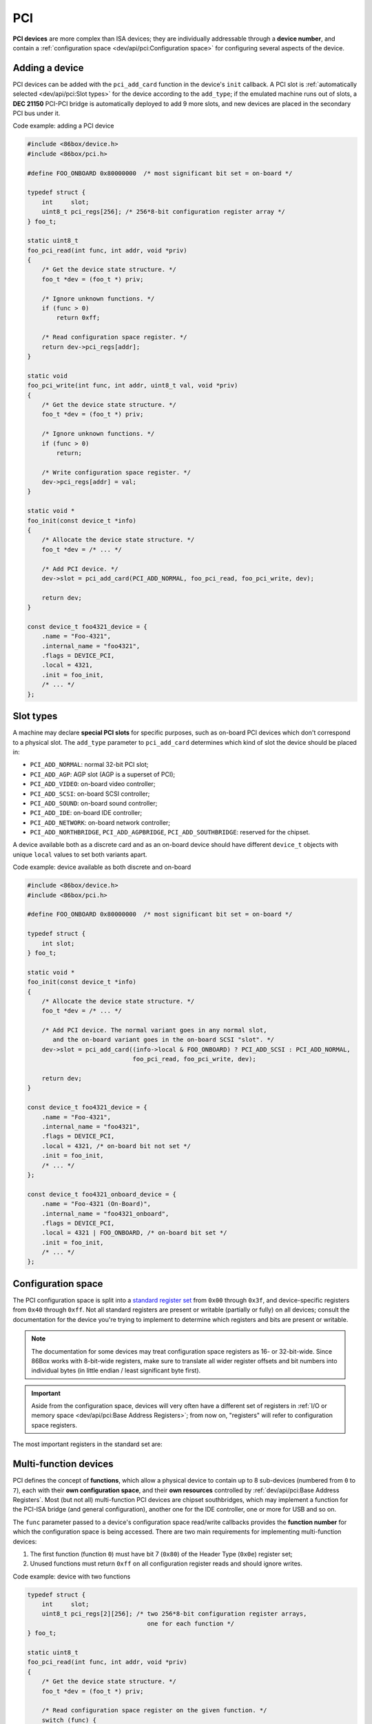 PCI
===

**PCI devices** are more complex than ISA devices; they are individually addressable through a **device number**, and contain a :ref:`configuration space <dev/api/pci:Configuration space>` for configuring several aspects of the device.

Adding a device
---------------

PCI devices can be added with the ``pci_add_card`` function in the device's ``init`` callback. A PCI slot is :ref:`automatically selected <dev/api/pci:Slot types>` for the device according to the ``add_type``; if the emulated machine runs out of slots, a **DEC 21150** PCI-PCI bridge is automatically deployed to add 9 more slots, and new devices are placed in the secondary PCI bus under it.

.. container:: toggle

    .. container:: toggle-header

        Code example: adding a PCI device

    .. code-block::

        #include <86box/device.h>
        #include <86box/pci.h>

        #define FOO_ONBOARD 0x80000000  /* most significant bit set = on-board */

        typedef struct {
            int     slot;
            uint8_t pci_regs[256]; /* 256*8-bit configuration register array */
        } foo_t;

        static uint8_t
        foo_pci_read(int func, int addr, void *priv)
        {
            /* Get the device state structure. */
            foo_t *dev = (foo_t *) priv;

            /* Ignore unknown functions. */
            if (func > 0)
                return 0xff;

            /* Read configuration space register. */
            return dev->pci_regs[addr];
        }

        static void
        foo_pci_write(int func, int addr, uint8_t val, void *priv)
        {
            /* Get the device state structure. */
            foo_t *dev = (foo_t *) priv;

            /* Ignore unknown functions. */
            if (func > 0)
                return;

            /* Write configuration space register. */
            dev->pci_regs[addr] = val;
        }

        static void *
        foo_init(const device_t *info)
        {
            /* Allocate the device state structure. */
            foo_t *dev = /* ... */

            /* Add PCI device. */
            dev->slot = pci_add_card(PCI_ADD_NORMAL, foo_pci_read, foo_pci_write, dev);

            return dev;
        }

        const device_t foo4321_device = {
            .name = "Foo-4321",
            .internal_name = "foo4321",
            .flags = DEVICE_PCI,
            .local = 4321,
            .init = foo_init,
            /* ... */
        };

.. flat-table:: ``pci_add_card``
  :header-rows: 1
  :widths: 1 999

  * - Parameter
    - Description

  * - ``add_type``
    - :ref:`PCI slot type <dev/api/pci:Slot types>` to add this card to.

  * - ``read``
    - :ref:`Configuration space <dev/api/pci:Configuration space>` register read callback. Takes the form of:

      ``uint8_t read(int func, int addr, void *priv)``

      * ``func``: :ref:`PCI function <dev/api/pci:Multi-function devices>` number;
      * ``addr``: configuration space register index being read;
      * ``priv``: opaque pointer (see ``priv`` below);
      * Return value: 8-bit value read from this register index.

  * - ``write``
    - :ref:`Configuration space <dev/api/pci:Configuration space>` register write callback. Takes the form of:

      ``void write(int func, int addr, uint8_t val, void *priv)``

      * ``func``: :ref:`PCI function <dev/api/pci:Multi-function devices>` number;
      * ``addr``: configuration space register index being written;
      * ``val``: 8-bit value being written from this register index.
      * ``priv``: opaque pointer (see ``priv`` below);

  * - ``priv``
    - Opaque pointer passed to this device's configuration space register read/write callbacks.
      Usually a pointer to a device's :ref:`state structure <dev/api/device:State structure>`.

  * - **Return value**
    - ``int`` value (subject to change in the future) representing the newly-added device.

Slot types
----------

A machine may declare **special PCI slots** for specific purposes, such as on-board PCI devices which don't correspond to a physical slot. The ``add_type`` parameter to ``pci_add_card`` determines which kind of slot the device should be placed in:

* ``PCI_ADD_NORMAL``: normal 32-bit PCI slot;
* ``PCI_ADD_AGP``: AGP slot (AGP is a superset of PCI);
* ``PCI_ADD_VIDEO``: on-board video controller;
* ``PCI_ADD_SCSI``: on-board SCSI controller;
* ``PCI_ADD_SOUND``: on-board sound controller;
* ``PCI_ADD_IDE``: on-board IDE controller;
* ``PCI_ADD_NETWORK``: on-board network controller;
* ``PCI_ADD_NORTHBRIDGE``, ``PCI_ADD_AGPBRIDGE``, ``PCI_ADD_SOUTHBRIDGE``: reserved for the chipset.

A device available both as a discrete card and as an on-board device should have different ``device_t`` objects with unique ``local`` values to set both variants apart.

.. container:: toggle

    .. container:: toggle-header

        Code example: device available as both discrete and on-board

    .. code-block::

        #include <86box/device.h>
        #include <86box/pci.h>

        #define FOO_ONBOARD 0x80000000  /* most significant bit set = on-board */

        typedef struct {
            int slot;
        } foo_t;

        static void *
        foo_init(const device_t *info)
        {
            /* Allocate the device state structure. */
            foo_t *dev = /* ... */

            /* Add PCI device. The normal variant goes in any normal slot,
               and the on-board variant goes in the on-board SCSI "slot". */
            dev->slot = pci_add_card((info->local & FOO_ONBOARD) ? PCI_ADD_SCSI : PCI_ADD_NORMAL,
                                     foo_pci_read, foo_pci_write, dev);

            return dev;
        }

        const device_t foo4321_device = {
            .name = "Foo-4321",
            .internal_name = "foo4321",
            .flags = DEVICE_PCI,
            .local = 4321, /* on-board bit not set */
            .init = foo_init,
            /* ... */
        };

        const device_t foo4321_onboard_device = {
            .name = "Foo-4321 (On-Board)",
            .internal_name = "foo4321_onboard",
            .flags = DEVICE_PCI,
            .local = 4321 | FOO_ONBOARD, /* on-board bit set */
            .init = foo_init,
            /* ... */
        };

Configuration space
-------------------

The PCI configuration space is split into a `standard register set <https://wiki.osdev.org/PCI#PCI_Device_Structure>`_ from ``0x00`` through ``0x3f``, and device-specific registers from ``0x40`` through ``0xff``. Not all standard registers are present or writable (partially or fully) on all devices; consult the documentation for the device you're trying to implement to determine which registers and bits are present or writable.

.. note:: The documentation for some devices may treat configuration space registers as 16- or 32-bit-wide. Since 86Box works with 8-bit-wide registers, make sure to translate all wider register offsets and bit numbers into individual bytes (in little endian / least significant byte first).

.. important:: Aside from the configuration space, devices will very often have a different set of registers in :ref:`I/O or memory space <dev/api/pci:Base Address Registers>`; from now on, "registers" will refer to configuration space registers.

The most important registers in the standard set are:

.. flat-table::
  :header-rows: 1
  :widths: 1 1 999

  * - Offsets
    - Register
    - Description

  * - ``0x00 - 0x01``
    - Vendor ID
    - :rspan:`1` Unique IDs assigned to the device's vendor (2 bytes) and the device itself (2 more bytes). The `PCI ID Repository <https://pci-ids.ucw.cz>`_ is a comprehensive repository of many (but not all) known PCI IDs.

  * - ``0x02 - 0x03``
    - Device ID

  * - ``0x04 - 0x05``
    - Command
    - Control several core aspects of the PCI device:

      * **I/O Space** (bit 0 or ``0x0001``) should enable all I/O base address registers if set, or disable them if cleared;
      * **Memory Space** (bit 1 or ``0x0002``) should enable all memory base address registers if set, or disable them if cleared;
      * **Interrupt Disable** (bit 10 or ``0x0400``) should prevent the device from triggering interrupts if set.
 
  * - ``0x0e``
    - Header type
    - Usually ``0`` to indicate a normal PCI header.
      Bit 7 (``0x80``) must be set if this is the first function (function ``0``) of a :ref:`multi-function device <dev/api/pci:Multi-function devices>`.

  * - ``0x10 - 0x27``
    - :ref:`dev/api/pci:Base Address Registers`
    - Sets the base address for each memory or :doc:`I/O <io>` range provided by this device.

  * - ``0x2c - 0x2d``
    - Subvendor ID
    - :rspan:`1` Unique vendor (2 bytes) and device (2 bytes) IDs sometimes assigned to different implementations of the same PCI device without having to change the main Vendor and Device IDs.
      Usually all ``0`` if the device doesn't call for such IDs.

  * - ``0x2e - 0x2f``
    - Subsystem ID

  * - ``0x30 - 0x33``
    - Expansion ROM
    - Base address and enable bit for the device's :ref:`option ROM <dev/api/pci:Option ROM>`.
      Must be read-only if the device does not provide an option ROM.

  * - ``0x3c``
    - Interrupt Line
    - The PIC IRQ number assigned to this device's :ref:`interrupt pin <dev/api/pci:Interrupts>` (see ``Interrupt Pin`` below).
      While this register's contents should not be used by the device, the register itself **must be writable** if the device uses interrupts.

  * - ``0x3d``
    - Interrupt Pin
    - Read-only value indicating the PCI :ref:`interrupt pin <dev/api/pci:Interrupts>` (``INTx#``) used by this device:

      * ``0`` if the device does not use interrupts;
      * ``PCI_INTA`` to indicate the ``INTA#`` pin is used (most devices use this);
      * ``PCI_INTB`` to indicate the ``INTB#`` pin is used;
      * ``PCI_INTC`` to indicate the ``INTC#`` pin is used;
      * ``PCI_INTD`` to indicate the ``INTD#`` pin is used.

Multi-function devices
----------------------

PCI defines the concept of **functions**, which allow a physical device to contain up to 8 sub-devices (numbered from ``0`` to ``7``), each with their **own configuration space**, and their **own resources** controlled by :ref:`dev/api/pci:Base Address Registers`. Most (but not all) multi-function PCI devices are chipset southbridges, which may implement a function for the PCI-ISA bridge (and general configuration), another one for the IDE controller, one or more for USB and so on.

The ``func`` parameter passed to a device's configuration space read/write callbacks provides the **function number** for which the configuration space is being accessed. There are two main requirements for implementing multi-function devices:

1. The first function (function ``0``) must have bit 7 (``0x80``) of the Header Type (``0x0e``) register set;
2. Unused functions must return ``0xff`` on all configuration register reads and should ignore writes.


.. container:: toggle

    .. container:: toggle-header

        Code example: device with two functions

    .. code-block::

        typedef struct {
            int     slot;
            uint8_t pci_regs[2][256]; /* two 256*8-bit configuration register arrays,
                                         one for each function */
        } foo_t;

        static uint8_t
        foo_pci_read(int func, int addr, void *priv)
        {
            /* Get the device state structure. */
            foo_t *dev = (foo_t *) priv;

            /* Read configuration space register on the given function. */
            switch (func) {
                case 0: /* function 0 */
                    return dev->pci_regs[0][addr];

                case 1: /* function 1 */
                    return dev->pci_regs[1][addr];

                default: /* out of range */
                    return 0xff;
            }
        }

        static void
        foo_pci_write(int func, int addr, uint8_t val, void *priv)
        {
            /* Get the device state structure. */
            foo_t *dev = (foo_t *) priv;

            /* Write configuration space register on the given function. */
            switch (func) {
                case 0: /* function 0 */
                    dev->pci_regs[0][addr] = val;
                    break;

                case 1: /* function 1 */
                    dev->pci_regs[1][addr] = val;
                    break;

                default: /* out of range */
                    break;
            }
        }

        static void
        foo_reset(void *priv)
        {
            /* Get the device state structure. */
            foo_t *dev = (foo_t *) priv;

            /* Reset PCI configuration registers. */
            memset(dev->pci_regs[0], 0, sizeof(dev->pci_regs[0]));
            memset(dev->pci_regs[0], 0, sizeof(dev->pci_regs[0]));

            /* Write default vendor IDs, device IDs, etc. */

            /* Flag this device as multi-function. */
            dev->pci_regs[0][0x0e] = 0x80;
        }

        static void *
        foo_init(const device_t *info)
        {
            /* Allocate the device state structure. */
            foo_t *dev = /* ... */

            /* Add PCI device. No changes are required here for multi-function devices. */
            dev->slot = pci_add_card(PCI_ADD_NORMAL, foo_pci_read, foo_pci_write, dev);

            /* Initialize PCI configuration registers. */
            foo_reset(dev);

            return dev;
        }

        const device_t foo4321_device = {
            /* ... */
            .init = foo_init,
            .reset = foo_reset,
            /* ... */
        };

Base Address Registers
----------------------

Each function may contain up to six **Base Address Registers** (BARs), which determine the base and size of a **memory** or **I/O** resource provided by the device. The base address may be set by the BIOS and/or operating system during boot. Each 4-byte BAR has two parts:

* The most significant bits store the resource's base address, **aligned** to its size;
* The least significant bits are **read-only** flags related to the BAR:

  * Bit 0 is the **resource type**: ``0`` for memory or ``1`` for :doc:`I/O <io>`;
  * Bits 1-3 on memory BARs are **positioning flags** not really relevant to the context of 86Box;
  * Bit 1 on I/O BARs is **reserved** and must be ``0``.

The aforementioned base address alignment allows software (BIOSes and operating systems) to tell how big a BAR resource is, by checking how many base address bits are writable. All bits ranging from the end of the flags to the start of the base address must be read-only and always read ``0``; for example, on a memory BAR that is 4 KB (4096 bytes) large, bits 31-12 must be writable (creating a 4096-byte alignment), bits 11-4 must read ``0``, and bits 3-0 must read the BAR flags.

.. note:: The minimum BAR sizes are 4 KB for memory and 4 ports for I/O. While memory BARs can technically be as small as 16 bytes, 86Box can only handle device memory in aligned 4 KB increments.

.. container:: bit-table

  .. flat-table:: Memory BAR (example: 4 KB large, starting at ``0x10``)
    :header-rows: 2
    :stub-columns: 1

    * - Byte
      - :cspan:`7` ``0x13``
      - :cspan:`7` ``0x12``
      - :cspan:`7` ``0x11``
      - :cspan:`7` ``0x10``

    * - Bit
      - 31
      - 30
      - 29
      - 28
      - 27
      - 26
      - 25
      - 24
      - 23
      - 22
      - 21
      - 20
      - 19
      - 18
      - 17
      - 16
      - 15
      - 14
      - 13
      - 12
      - 11
      - 10
      - 9
      - 8
      - 7
      - 6
      - 5
      - 4
      - 3
      - 2
      - 1
      - 0

    * - Value
      - :cspan:`19` Base memory address (4096-byte aligned)
      - :cspan:`7` Always ``0``
      - :cspan:`2`

        .. raw:: html

          <abbr title="Read-only">Flags</span>
      - ``0``

  .. flat-table:: I/O BAR (example: 64 ports large, starting at ``0x14``)
    :header-rows: 2
    :stub-columns: 1

    * - Byte
      - :cspan:`7` ``0x17``
      - :cspan:`7` ``0x16``
      - :cspan:`7` ``0x15``
      - :cspan:`7` ``0x14``

    * - Bit
      - 31
      - 30
      - 29
      - 28
      - 27
      - 26
      - 25
      - 24
      - 23
      - 22
      - 21
      - 20
      - 19
      - 18
      - 17
      - 16
      - 15
      - 14
      - 13
      - 12
      - 11
      - 10
      - 9
      - 8
      - 7
      - 6
      - 5
      - 4
      - 3
      - 2
      - 1
      - 0

    * - Value
      - :cspan:`15` Ignored (``0`` recommended)
      - :cspan:`9` Base :doc:`I/O port <io>` (64-byte aligned)
      - :cspan:`3` Always ``0``
      - .. raw:: html

          <abbr title="Reserved (read-only)">R</abbr>
      - ``1``

.. container:: toggle

    .. container:: toggle-header

        Code example: memory and I/O BARs described above

    .. code-block::

        #include <86box/io.h>
        #include <86box/mem.h>

        typedef struct {
            uint8_t       pci_regs[256];
            uint16_t      io_base;
            mem_mapping_t mem_mapping;
        } foo_t;

        static void
        foo_remap_mem(foo_t *dev)
        {
            if (dev->pci_regs[0x04] & 0x02) {
                /* Memory Space bit set, apply the base address.
                   Least significant bits are masked off to maintain 4096-byte alignment.
                   We skip reading dev->pci_regs[0x10] as it contains nothing of interest. */
                mem_mapping_set_addr(&dev->mem_mapping,
                                     ((dev->pci_regs[0x11] << 8) | (dev->pci_regs[0x12] << 16) | (dev->pci_regs[0x13] << 24)) & 0xfffff000,
                                     4096);
            } else {
                /* Memory Space bit not set, disable the mapping. */
                mem_mapping_set_addr(&dev->mem_mapping, 0, 0);
            }
        }

        static void
        foo_remap_io(foo_t *dev)
        {
            /* Remove existing I/O handler if present. */
            if (dev->io_base)
                io_removehandler(dev->io_base, 64,
                                 foo_io_inb, foo_io_inw, foo_io_inl,
                                 foo_io_outb, foo_io_outw, foo_io_outl, dev);

            if (dev->pci_regs[0x04] & 0x01) {
                /* I/O Space bit set, read the base address.
                   Least significant bits are masked off to maintain 64-byte alignment. */
                dev->io_base = (dev->pci_regs[0x14] | (dev->pci_regs[0x15] << 8)) & 0xffc0;
            } else {
                /* I/O Space bit not set, don't do anything. */
                dev->io_base = 0;
            }

            /* Add new I/O handler if required. */
            if (dev->io_base)
                io_sethandler(dev->io_base, 64,
                              foo_io_inb, foo_io_inw, foo_io_inl,
                              foo_io_outb, foo_io_outw, foo_io_outl, dev);
        }

        static void
        foo_pci_write(int func, int addr, uint8_t val, void *priv)
        {
            /* Get the device state structure. */
            foo_t *dev = (foo_t *) priv;

            /* Ignore unknown functions. */
            if (func > 0)
                return;

            /* Write configuration space register. */
            switch (addr) {
                case 0x04:
                    /* Our device only supports the I/O and Memory Space bits of the Command register. */
                    dev->pci_regs[addr] = val & 0x03;

                    /* Update memory and I/O spaces. */
                    foo_remap_mem(dev);
                    foo_remap_io(dev);
                    break;

                case 0x10:
                    /* Least significant byte of the memory BAR is read-only. */
                    break;

                case 0x11:
                    /* 2nd byte of the memory BAR is masked to maintain 4096-byte alignment. */
                    dev->pci_regs[addr] = val & 0xf0;

                    /* Update memory space. */
                    foo_remap_mem(dev);
                    break;

                case 0x12: case 0x13:
                    /* 3rd and most significant bytes of the memory BAR are fully writable. */
                    dev->pci_regs[addr] = val;

                    /* Update memory space. */
                    foo_remap_mem(dev);
                    break;

                case 0x14:
                    /* Least significant byte of the I/O BAR is masked to maintain 64-byte alignment, and
                       ORed with the default value's least significant bits so that the flags stay in place. */
                    dev->pci_regs[addr] = (val & 0xc0) | (dev->pci_regs[addr] & 0x03);

                    /* Update I/O space. */
                    foo_remap_io(dev);
                    break;

                case 0x15:
                    /* Most significant byte of the I/O BAR is fully writable. */
                    dev->pci_regs[addr] = val;

                    /* Update I/O space. */
                    foo_remap_io(dev);
                    break;

                case 0x16: case 0x17:
                    /* I/O BARs are only 2 bytes long, ignore the rest. */
                    break;
            }
        }

        static void
        foo_reset(void *priv)
        {
            /* Get the device state structure. */
            foo_t *dev = (foo_t *) dev;

            /* Reset PCI configuration registers. */
            memset(dev->pci_regs, 0, sizeof(dev->pci_regs));

            /* Write default vendor ID, device ID, etc. */

            /* The BAR at 0x10-0x13 is a memory BAR. */
            //dev->pci_regs[0x10] = 0x00; /* least significant bit already not set = memory */

            /* The BAR at 0x14-0x17 is an I/O BAR. */
            dev->pci_regs[0x14] = 0x01; /* least significant bit set = I/O */

            /* Clear all BAR memory mappings and I/O handlers. */
            //dev->pci_regs[0x04] = 0x00; /* Memory and I/O Space bits already cleared */
            foo_remap_mem(dev);
            foo_remap_io(dev);
        }

        /* Don't forget to add the PCI device on init first. */

        const device_t foo4321_device = {
            /* ... */
            .reset = foo_reset,
            /* ... */
        };

Option ROM
----------

A PCI function may have an **option ROM**, which behaves similarly to a :ref:`memory BAR <dev/api/pci:Base Address Registers>` in that the ROM can be mapped to any address in 32-bit memory space, aligned to its size. As with BARs, the BIOS and/or operating system takes care of mapping; for example, a BIOS will map the primary PCI video card's ROM to the legacy ``0xc0000`` address.

The main difference between this register and BARs is that the ROM can be enabled or disabled through bit 0 (``0x01``) of this register. Both that bit and the Command (``0x04``) register's Memory Space bit (bit 1 or ``0x02``) must be set for the ROM to be accessible.

.. note:: The minimum size for an option ROM is 4 KB (see the note about 86Box memory limitations in the :ref:`BAR <dev/api/pci:Base Address Registers>` section), and the maximum size is 16 MB.

.. container:: bit-table

  .. flat-table:: Option ROM (example: 32 KB large)
    :header-rows: 2
    :stub-columns: 1

    * - Byte
      - :cspan:`7` ``0x33``
      - :cspan:`7` ``0x32``
      - :cspan:`7` ``0x31``
      - :cspan:`7` ``0x30``

    * - Bit
      - 31
      - 30
      - 29
      - 28
      - 27
      - 26
      - 25
      - 24
      - 23
      - 22
      - 21
      - 20
      - 19
      - 18
      - 17
      - 16
      - 15
      - 14
      - 13
      - 12
      - 11
      - 10
      - 9
      - 8
      - 7
      - 6
      - 5
      - 4
      - 3
      - 2
      - 1
      - 0

    * - Value
      - :cspan:`16` Base memory address (32768-byte aligned)
      - :cspan:`13` Always ``0``
      - .. raw:: html

          <abbr title="ROM Enable">E</span>

.. container:: toggle

    .. container:: toggle-header

        Code example: 32 KB option ROM

    .. code-block::

        #include <86box/mem.h>
        #include <86box/rom.h>

        typedef struct {
            uint8_t pci_regs[256];
            rom_t   rom;
        } foo_t;

        static void
        foo_remap_rom(foo_t *dev)
        {
            if ((dev->pci_regs[0x30] & 0x01) && (dev->pci_regs[0x04] & 0x02)) {
                /* Expansion ROM Enable and Memory Space bits set, apply the base address.
                   Least significant bits are masked off to maintain 32768-byte alignment.
                   We skip reading dev->pci_regs[0x30] as it contains nothing of interest. */
                mem_mapping_set_addr(&dev->rom.mapping,
                                     ((dev->pci_regs[0x31] << 8) | (dev->pci_regs[0x32] << 16) | (dev->pci_regs[0x33] << 24)) & 0xffff8000,
                                     4096);
            } else {
                /* Expansion ROM Enable and/or Memory Space bits not set, disable the mapping. */
                mem_mapping_set_addr(&dev->rom.mapping, 0, 0);
            }
        }

        static void
        foo_pci_write(int func, int addr, uint8_t val, void *priv)
        {
            /* Get the device state structure. */
            foo_t *dev = (foo_t *) priv;

            /* Ignore unknown functions. */
            if (func > 0)
                return;

            /* Write configuration space register. */
            switch (addr) {
                case 0x04:
                    /* Our device only supports the Memory Space bit of the Command register. */
                    dev->pci_regs[addr] = val & 0x02;

                    /* Update ROM space. */
                    foo_remap_rom(dev);
                    break;

                case 0x30:
                    /* Least significant byte of the ROM address is read-only, except for the enable bit. */
                    dev->pci_regs[addr] = val & 0x01;

                    /* Update ROM space. */
                    foo_remap_rom(dev);
                    break;

                case 0x31:
                    /* 2nd byte of the ROM address is masked to maintain 32768-byte alignment. */
                    dev->pci_regs[addr] = val & 0x80;

                    /* Update ROM space. */
                    foo_remap_rom(dev);
                    break;

                case 0x32: case 0x33:
                    /* 3rd and most significant bytes of the ROM address are fully writable. */
                    dev->pci_regs[addr] = val;

                    /* Update ROM space. */
                    foo_remap_rom(dev);
                    break;
            }
        }

        static void
        foo_reset(void *priv)
        {
            /* Get the device state structure. */
            foo_t *dev = (foo_t *) dev;

            /* Reset PCI configuration registers. */
            memset(dev->pci_regs, 0, sizeof(dev->pci_regs));

            /* Write default vendor ID, device ID, etc. */

            /* Clear ROM memory mapping. */
            //dev->pci_regs[0x04] = 0x00; /* Memory Space bit already cleared */
            //dev->pci_regs[0x30] = 0x00; /* Expansion ROM Enable bit already cleared */
            foo_remap_rom(dev);
        }

        static int
        foo4321_available()
        {
            /* This device can only be used if its ROM is present. */
            return rom_present("roms/scsi/foo/foo4321.bin");
        }

        static void *
        foo_init(const device_t *info)
        {
            /* Allocate the device state structure. */
            foo_t *dev = /* ... */

            /* Don't forget to add the PCI device first. */

            /* Load 32 KB ROM... */
            rom_init(&dev->rom, "roms/scsi/foo/foo4321.bin", 0, 0x8000, 0x7fff, 0, MEM_MAPPING_EXTERNAL);

            /* ...but don't map it right now. */
            mem_mapping_disable(&dev->rom.mapping);

            /* Initialize PCI configuration registers. */
            foo_reset(dev);

            return dev;
        }

        const device_t foo4321_device = {
            /* ... */
            .init = foo_init,
            .reset = foo_reset,
            { .available = foo4321_available },
            /* ... */
        };

Interrupts
----------

PCI devices can assert an interrupt on one of four **interrupt pins** called ``INTA#``, ``INTB#``, ``INTC#`` and ``INTD#``. Each function can only use one of these pins, specified by read-only register ``0x3d``. Each pin is connected to a system-wide **interrupt lane** (most chipsets provide 4 lanes), which is then routed to a PIC or APIC IRQ at boot time by the BIOS and/or operating system, through a process called **steering**. Different interrupt pins on different devices may share the same lane, and more than one lane may share the same PIC IRQ (or APIC IRQ if the APIC has no dedicated PCI interrupt inputs).

The diagram below exemplifies a system with **interrupt steering performed by the chipset**. Early PCI chipsets are not capable of steering by themselves, instead requiring interrupt lanes to be manually routed to PIC IRQs using **jumpers** and the BIOS to be configured accordingly. On machines with non-steering-capable chipsets, 86Box skips the jumpers and uses the IRQs configured in the BIOS; this is done by snooping on the values the BIOS writes to register ``0x3c``.

.. figure:: images/pciint.png
   :align: center

   PCI interrupt topology example. IRQ 10 is shared by two interrupt lanes. The machine is free to route any ``INTx#`` pin to any lane (sequentially or not), and free to route any lane to any available IRQ.

An emulated PCI device can assert or de-assert an interrupt on any pin with the ``pci_set_irq`` and ``pci_clear_irq`` functions respectively. The PCI subsystem transparently handles interrupt lane routing (using the per-machine PCI slot table), sharing and steering. Once an interrupt is asserted, a device usually de-asserts it when an **interrupt flag** is cleared or an **interrupt mask flag** is set in its configuration, I/O or memory register space.

.. container:: toggle

    .. container:: toggle-header

        Code example: PCI interrupts

    .. code-block::

        #include <86box/pci.h>

        static void
        foo_pci_write(int func, int addr, uint8_t val, void *priv)
        {
            /* Get the device state structure. */
            foo_t *dev = (foo_t *) priv;

            /* Ignore unknown functions. */
            if (func > 0)
                return;

            /* The Interrupt Line register must be writable for 86Box to
               know the IRQ to use on machines with non-steering chipsets. */
            if (addr == 0x3c) {
                dev->pci_regs[0x3c] = val;
                return;
            }

            /* Example: PCI configuration register 0x40:
               - Bit 0 (0x01) set: manually assert interrupt;
               - Bit 0 (0x01) clear: de-assert interrupt. */
            if (addr == 0x40) {
                dev->pci_regs[0x40] = val;
                if (val & 0x01)
                    pci_set_irq(dev->slot, PCI_INTA);
                else
                    pci_clear_irq(dev->slot, PCI_INTA);
            }
        }

        static void
        foo_reset(void *priv)
        {
            /* Get the device state structure. */
            foo_t *dev = (foo_t *) dev;

            /* Reset PCI configuration registers. */
            memset(dev->pci_regs, 0, sizeof(dev->pci_regs));

            /* Write default vendor ID, device ID, etc. */

            /* Our device uses the INTA# interrupt line. */
            dev->pci_regs[0x3d] = PCI_INTA;
        }

        /* Don't forget to add the PCI device on init first, and to save
           the return value of pci_add_card (to dev->slot in this case). */

        const device_t foo4321_device = {
            /* ... */
            .reset = foo_reset,
            /* ... */
        };

.. flat-table:: ``pci_set_irq`` / ``pci_clear_irq``
  :header-rows: 1
  :widths: 1 999

  * - Parameter
    - Description

  * - ``card``
    - Value representing this PCI device, returned by ``pci_add_card``.

  * - ``pci_int``
    - Interrupt pin to assert (``pci_set_irq``) or de-assert (``pci_clear_irq``): ``PCI_INTA``, ``PCI_INTB``, ``PCI_INTC`` or ``PCI_INTD``.

Motherboard interrupts
^^^^^^^^^^^^^^^^^^^^^^

Some chipsets may provide steerable **motherboard IRQ** (MIRQ) lines for on-board devices to use. The amount of available lines depends on the chipset, and the purposes for those lines depend on the machine. 86Box supports up to 8 MIRQ lines, which can be asserted or de-asserted with the ``pci_set_mirq`` and ``pci_clear_mirq`` functions respectively.

.. flat-table:: ``pci_set_mirq`` / ``pci_clear_mirq``
  :header-rows: 1
  :widths: 1 999

  * - Parameter
    - Description

  * - ``mirq``
    - MIRQ line to assert (``pci_set_mirq``) or de-assert (``pci_clear_mirq``): ``PCI_MIRQ0`` through ``PCI_MIRQ7``.

  * - ``level``
    - ``1`` if this MIRQ should be level-triggered, ``0`` if it should be edge-triggered.
